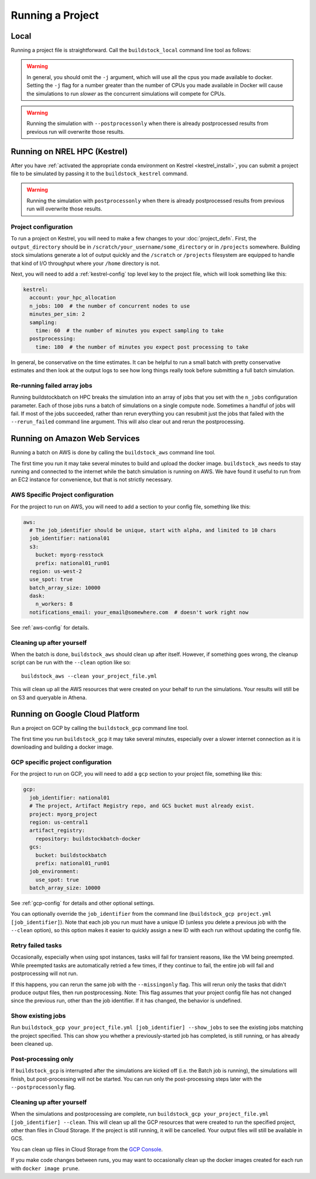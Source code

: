 Running a Project
-----------------

Local
~~~~~

Running a project file is straightforward. Call the ``buildstock_local`` command line tool as follows:

.. command-output:: buildstock_local --help
   :ellipsis: 0,8

.. warning::

    In general, you should omit the ``-j`` argument, which will use all the cpus you made available to docker.
    Setting the ``-j`` flag for a number greater than the number of CPUs you made available in Docker
    will cause the simulations to run *slower* as the concurrent simulations will compete for CPUs.

.. warning::

    Running the simulation with ``--postprocessonly`` when there is already postprocessed results from previous run will
    overwrite those results.

.. _kestrel-run:

Running on NREL HPC (Kestrel)
~~~~~~~~~~~~~~~~~~~~~~~~~~~~~
After you have :ref:`activated the appropriate conda environment on Kestrel <kestrel_install>`,
you can submit a project file to be simulated by passing it to the ``buildstock_kestrel`` command.

.. command-output:: buildstock_kestrel --help
   :ellipsis: 0, 8

.. warning::

    Running the simulation with ``postprocessonly`` when there is already postprocessed results from previous run will
    overwrite those results.


Project configuration
.....................

To run a project on Kestrel, you will need to make a few changes to
your :doc:`project_defn`. First, the ``output_directory`` should be in
``/scratch/your_username/some_directory`` or in ``/projects`` somewhere.
Building stock simulations generate a lot of output quickly and the ``/scratch``
or ``/projects`` filesystem are equipped to handle that kind of I/O throughput
where your ``/home`` directory is not.

Next, you will need to add a :ref:`kestrel-config` top level key to the
project file, which will look something like this:

.. code-block:: yaml

    kestrel:
      account: your_hpc_allocation
      n_jobs: 100  # the number of concurrent nodes to use
      minutes_per_sim: 2
      sampling:
        time: 60  # the number of minutes you expect sampling to take
      postprocessing:
        time: 180  # the number of minutes you expect post processing to take

In general, be conservative on the time estimates. It can be helpful to run a
small batch with pretty conservative estimates and then look at the output logs
to see how long things really took before submitting a full batch simulation.

Re-running failed array jobs
............................

Running buildstockbatch on HPC breaks the simulation into an array of jobs that
you set with the ``n_jobs`` configuration parameter. Each of those jobs runs a
batch of simulations on a single compute node. Sometimes a handful of jobs will
fail. If most of the jobs succeeded, rather than rerun everything you can
resubmit just the jobs that failed with the ``--rerun_failed`` command line
argument. This will also clear out and rerun the postprocessing.

.. _aws-run:

Running on Amazon Web Services
~~~~~~~~~~~~~~~~~~~~~~~~~~~~~~

Running a batch on AWS is done by calling the ``buildstock_aws`` command line
tool.

.. command-output:: buildstock_aws --help
   :ellipsis: 0,8

The first time you run it may take several minutes to build and upload the
docker image. ``buildstock_aws`` needs to stay running and connected to the
internet while the batch simulation is running on AWS. We have found it useful
to run from an EC2 instance for convenience, but that is not strictly necessary.

AWS Specific Project configuration
..................................

For the project to run on AWS, you will need to add a section to your config
file, something like this:

.. code-block:: yaml

    aws:
      # The job_identifier should be unique, start with alpha, and limited to 10 chars
      job_identifier: national01
      s3:
        bucket: myorg-resstock
        prefix: national01_run01
      region: us-west-2
      use_spot: true
      batch_array_size: 10000
      dask:
        n_workers: 8
      notifications_email: your_email@somewhere.com  # doesn't work right now

See :ref:`aws-config` for details.

Cleaning up after yourself
..........................

When the batch is done, ``buildstock_aws`` should clean up after itself.
However, if something goes wrong, the cleanup script can be run with the
``--clean`` option like so:

::

  buildstock_aws --clean your_project_file.yml

This will clean up all the AWS resources that were created on your behalf to run
the simulations. Your results will still be on S3 and queryable in Athena.


.. _gcp-run:

Running on Google Cloud Platform
~~~~~~~~~~~~~~~~~~~~~~~~~~~~~~~~

Run a project on GCP by calling the ``buildstock_gcp`` command line tool.

.. command-output:: buildstock_gcp --help
   :ellipsis: 0,8

The first time you run ``buildstock_gcp`` it may take several minutes,
especially over a slower internet connection as it is downloading and building a docker image.

GCP specific project configuration
..................................

For the project to run on GCP, you will need to add a ``gcp`` section to your project
file, something like this:

.. code-block:: yaml

    gcp:
      job_identifier: national01
      # The project, Artifact Registry repo, and GCS bucket must already exist.
      project: myorg_project
      region: us-central1
      artifact_registry:
        repository: buildstockbatch-docker
      gcs:
        bucket: buildstockbatch
        prefix: national01_run01
      job_environment:
        use_spot: true
      batch_array_size: 10000

See :ref:`gcp-config` for details and other optional settings.

You can optionally override the ``job_identifier`` from the command line
(``buildstock_gcp project.yml [job_identifier]``). Note that each job you run must have a unique ID
(unless you delete a previous job with the ``--clean`` option), so this option makes it easier to
quickly assign a new ID with each run without updating the config file.


Retry failed tasks
..................

Occasionally, especially when using spot instances, tasks will fail for transient reasons, like
the VM being preempted. While preempted tasks are automatically retried a few times, if they continue
to fail, the entire job will fail and postprocessing will not run.

If this happens, you can rerun the same job with the ``--missingonly`` flag. This will rerun only the
tasks that didn't produce output files, then run postprocessing. Note: This flag assumes that your
project config file has not changed since the previous run, other than the job identifier.
If it has changed, the behavior is undefined.


Show existing jobs
..................

Run ``buildstock_gcp your_project_file.yml [job_identifier] --show_jobs`` to see the existing
jobs matching the project specified. This can show you whether a previously-started job
has completed, is still running, or has already been cleaned up.


Post-processing only
.....................

If ``buildstock_gcp`` is interrupted after the simulations are kicked off (i.e. the Batch job is
running), the simulations will finish, but post-processing will not be started. You can run only
the post-processing steps later with the ``--postprocessonly`` flag.


Cleaning up after yourself
..........................

When the simulations and postprocessing are complete, run ``buildstock_gcp
your_project_file.yml [job_identifier] --clean``. This will clean up all the GCP resources that
were created to run the specified project, other than files in Cloud Storage. If the project is
still running, it will be cancelled. Your output files will still be available in GCS.

You can clean up files in Cloud Storage from the `GCP Console`_.

If you make code changes between runs, you may want to occasionally clean up the docker
images created for each run with ``docker image prune``.

.. _GCP Console: https://console.cloud.google.com/storage/browser
